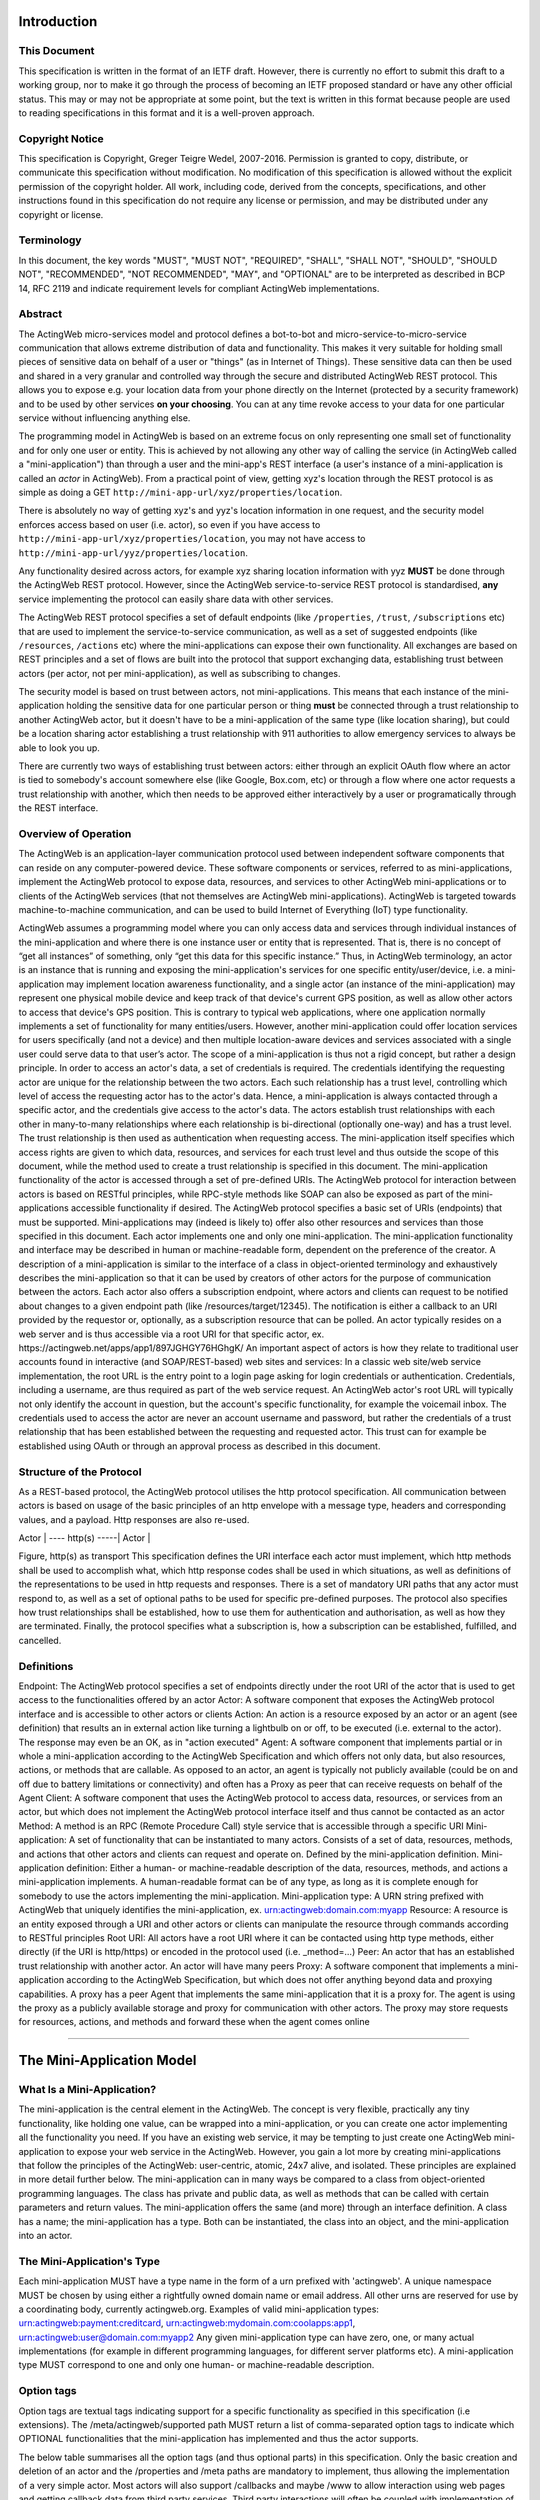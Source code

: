 Introduction
============

This Document
-------------

This specification is written in the format of an ​IETF draft. However,
there is currently no effort to submit this draft to a working group,
nor to make it go through the process of becoming an IETF proposed
standard or have any other official status. This may or may not be
appropriate at some point, but the text is written in this format
because people are used to reading specifications in this format and it
is a well-proven approach.

Copyright Notice
----------------

This specification is Copyright, Greger Teigre Wedel, 2007-2016.
Permission is granted to copy, distribute, or communicate this
specification without modification. No modification of this
specification is allowed without the explicit permission of the
copyright holder. All work, including code, derived from the concepts,
specifications, and other instructions found in this specification do
not require any license or permission, and may be distributed under any
copyright or license.

Terminology
-----------

In this document, the key words "MUST", "MUST NOT", "REQUIRED", "SHALL",
"SHALL NOT", "SHOULD", "SHOULD NOT", "RECOMMENDED", "NOT RECOMMENDED",
"MAY", and "OPTIONAL" are to be interpreted as described in BCP 14, RFC
2119 and indicate requirement levels for compliant ActingWeb
implementations.

Abstract
--------

The ActingWeb micro-services model and protocol defines a bot-to-bot and
micro-service-to-micro-service communication that allows extreme
distribution of data and functionality. This makes it very suitable for
holding small pieces of sensitive data on behalf of a user or "things"
(as in Internet of Things). These sensitive data can then be used and
shared in a very granular and controlled way through the secure and
distributed ActingWeb REST protocol. This allows you to expose e.g. your
location data from your phone directly on the Internet (protected by a
security framework) and to be used by other services **on your
choosing**. You can at any time revoke access to your data for one
particular service without influencing anything else.

The programming model in ActingWeb is based on an extreme focus on only
representing one small set of functionality and for only one user or
entity. This is achieved by not allowing any other way of calling the
service (in ActingWeb called a "mini-application") than through a user
and the mini-app's REST interface (a user's instance of a
mini-application is called an *actor* in ActingWeb). From a practical
point of view, getting xyz's location through the REST protocol is as
simple as doing a GET ``http://mini-app-url/xyz/properties/location``.

There is absolutely no way of getting xyz's and yyz's location
information in one request, and the security model enforces access based
on user (i.e. actor), so even if you have access to
``http://mini-app-url/xyz/properties/location``, you may not have access
to ``http://mini-app-url/yyz/properties/location``.

Any functionality desired across actors, for example xyz sharing
location information with yyz **MUST** be done through the ActingWeb
REST protocol. However, since the ActingWeb service-to-service REST
protocol is standardised, **any** service implementing the protocol can
easily share data with other services.

The ActingWeb REST protocol specifies a set of default endpoints (like
``/properties``, ``/trust``, ``/subscriptions`` etc) that are used to
implement the service-to-service communication, as well as a set of
suggested endpoints (like ``/resources``, ``/actions`` etc) where the
mini-applications can expose their own functionality. All exchanges are
based on REST principles and a set of flows are built into the protocol
that support exchanging data, establishing trust between actors (per
actor, not per mini-application), as well as subscribing to changes.

The security model is based on trust between actors, not
mini-applications. This means that each instance of the mini-application
holding the sensitive data for one particular person or thing **must**
be connected through a trust relationship to another ActingWeb actor,
but it doesn't have to be a mini-application of the same type (like
location sharing), but could be a location sharing actor establishing a
trust relationship with 911 authorities to allow emergency services to
always be able to look you up.

There are currently two ways of establishing trust between actors:
either through an explicit OAuth flow where an actor is tied to
somebody's account somewhere else (like Google, Box.com, etc) or through
a flow where one actor requests a trust relationship with another, which
then needs to be approved either interactively by a user or
programatically through the REST interface.

Overview of Operation
---------------------

The ActingWeb is an application-layer communication protocol used
between independent software components that can reside on any
computer-powered device. These software components or services, referred
to as mini-applications, implement the ActingWeb protocol to expose
data, resources, and services to other ActingWeb mini-applications or to
clients of the ActingWeb services (that not themselves are ActingWeb
mini-applications). ActingWeb is targeted towards machine-to-machine
communication, and can be used to build Internet of Everything (IoT)
type functionality.

ActingWeb assumes a programming model where you can only access data and
services through individual instances of the mini-application and where
there is one instance user or entity that is represented. That is, there
is no concept of “get all instances” of something, only “get this data
for this specific instance.” Thus, in ActingWeb terminology, an actor is
an instance that is running and exposing the mini-application's services
for one specific entity/user/device, i.e. a mini-application may
implement location awareness functionality, and a single actor (an
instance of the mini-application) may represent one physical mobile
device and keep track of that device's current GPS position, as well as
allow other actors to access that device's GPS position. This is
contrary to typical web applications, where one application normally
implements a set of functionality for many entities/users. However,
another mini-application could offer location services for users
specifically (and not a device) and then multiple location-aware devices
and services associated with a single user could serve data to that
user’s actor. The scope of a mini-application is thus not a rigid
concept, but rather a design principle. In order to access an actor's
data, a set of credentials is required. The credentials identifying the
requesting actor are unique for the relationship between the two actors.
Each such relationship has a trust level, controlling which level of
access the requesting actor has to the actor's data. Hence, a
mini-application is always contacted through a specific actor, and the
credentials give access to the actor's data. The actors establish trust
relationships with each other in many-to-many relationships where each
relationship is bi-directional (optionally one-way) and has a trust
level. The trust relationship is then used as authentication when
requesting access. The mini-application itself specifies which access
rights are given to which data, resources, and services for each trust
level and thus outside the scope of this document, while the method used
to create a trust relationship is specified in this document. The
mini-application functionality of the actor is accessed through a set of
pre-defined URIs. The ActingWeb protocol for interaction between actors
is based on RESTful principles, while RPC-style methods like SOAP can
also be exposed as part of the mini-applications accessible
functionality if desired. The ActingWeb protocol specifies a basic set
of URIs (endpoints) that must be supported. Mini-applications may
(indeed is likely to) offer also other resources and services than those
specified in this document. Each actor implements one and only one
mini-application. The mini-application functionality and interface may
be described in human or machine-readable form, dependent on the
preference of the creator. A description of a mini-application is
similar to the interface of a class in object-oriented terminology and
exhaustively describes the mini-application so that it can be used by
creators of other actors for the purpose of communication between the
actors. Each actor also offers a subscription endpoint, where actors and
clients can request to be notified about changes to a given endpoint
path (like /resources/target/12345). The notification is either a
callback to an URI provided by the requestor or, optionally, as a
subscription resource that can be polled. An actor typically resides on
a web server and is thus accessible via a root URI for that specific
actor, ex. ​https://actingweb.net/apps/app1/897JGHGY76HGhgK/ An
important aspect of actors is how they relate to traditional user
accounts found in interactive (and SOAP/REST-based) web sites and
services: In a classic web site/web service implementation, the root URL
is the entry point to a login page asking for login credentials or
authentication. Credentials, including a username, are thus required as
part of the web service request. An ActingWeb actor's root URL will
typically not only identify the account in question, but the account's
specific functionality, for example the voicemail inbox. The credentials
used to access the actor are never an account username and password, but
rather the credentials of a trust relationship that has been established
between the requesting and requested actor. This trust can for example
be established using OAuth or through an approval process as described
in this document.

Structure of the Protocol
-------------------------

As a REST-based protocol, the ActingWeb protocol utilises the http
protocol specification. All communication between actors is based on
usage of the basic principles of an http envelope with a message type,
headers and corresponding values, and a payload. Http responses are also
re-used.

Actor \| ---- http(s) -----\| Actor \|

Figure, http(s) as transport This specification defines the URI
interface each actor must implement, which http methods shall be used to
accomplish what, which http response codes shall be used in which
situations, as well as definitions of the representations to be used in
http requests and responses. There is a set of mandatory URI paths that
any actor must respond to, as well as a set of optional paths to be used
for specific pre-defined purposes. The protocol also specifies how trust
relationships shall be established, how to use them for authentication
and authorisation, as well as how they are terminated. Finally, the
protocol specifies what a subscription is, how a subscription can be
established, fulfilled, and cancelled.

Definitions
-----------

Endpoint: The ActingWeb protocol specifies a set of endpoints directly
under the root URI of the actor that is used to get access to the
functionalities offered by an actor Actor: A software component that
exposes the ActingWeb protocol interface and is accessible to other
actors or clients Action: An action is a resource exposed by an actor or
an agent (see definition) that results an in external action like
turning a lightbulb on or off, to be executed (i.e. external to the
actor). The response may even be an OK, as in "action executed" Agent: A
software component that implements partial or in whole a
mini-application according to the ActingWeb Specification and which
offers not only data, but also resources, actions, or methods that are
callable. As opposed to an actor, an agent is typically not publicly
available (could be on and off due to battery limitations or
connectivity) and often has a Proxy as peer that can receive requests on
behalf of the Agent Client: A software component that uses the ActingWeb
protocol to access data, resources, or services from an actor, but which
does not implement the ActingWeb protocol interface itself and thus
cannot be contacted as an actor Method: A method is an RPC (Remote
Procedure Call) style service that is accessible through a specific URI
Mini-application: A set of functionality that can be instantiated to
many actors. Consists of a set of data, resources, methods, and actions
that other actors and clients can request and operate on. Defined by the
mini-application definition. Mini-application definition: Either a
human- or machine-readable description of the data, resources, methods,
and actions a mini-application implements. A human-readable format can
be of any type, as long as it is complete enough for somebody to use the
actors implementing the mini-application. Mini-application type: A URN
string prefixed with ActingWeb that uniquely identifies the
mini-application, ex. urn:actingweb:domain.com:myapp Resource: A
resource is an entity exposed through a URI and other actors or clients
can manipulate the resource through commands according to RESTful
principles Root URI: All actors have a root URI where it can be
contacted using http type methods, either directly (if the URI is
http/https) or encoded in the protocol used (i.e. \_method=…) Peer: An
actor that has an established trust relationship with another actor. An
actor will have many peers Proxy: A software component that implements a
mini-application according to the ActingWeb Specification, but which
does not offer anything beyond data and proxying capabilities. A proxy
has a peer Agent that implements the same mini-application that it is a
proxy for. The agent is using the proxy as a publicly available storage
and proxy for communication with other actors. The proxy may store
requests for resources, actions, and methods and forward these when the
agent comes online

--------------

The Mini-Application Model
==========================

What Is a Mini-Application?
---------------------------

The mini-application is the central element in the ActingWeb. The
concept is very flexible, practically any tiny functionality, like
holding one value, can be wrapped into a mini-application, or you can
create one actor implementing all the functionality you need. If you
have an existing web service, it may be tempting to just create one
ActingWeb mini-application to expose your web service in the ActingWeb.
However, you gain a lot more by creating mini-applications that follow
the principles of the ActingWeb: user-centric, atomic, 24x7 alive, and
isolated. These principles are explained in more detail further below.
The mini-application can in many ways be compared to a class from
object-oriented programming languages. The class has private and public
data, as well as methods that can be called with certain parameters and
return values. The mini-application offers the same (and more) through
an interface definition. A class has a name; the mini-application has a
type. Both can be instantiated, the class into an object, and the
mini-application into an actor.

The Mini-Application's Type
---------------------------

Each mini-application MUST have a type name in the form of a urn
prefixed with 'actingweb'. A unique namespace MUST be chosen by using
either a rightfully owned domain name or email address. All other urns
are reserved for use by a coordinating body, currently actingweb.org.
Examples of valid mini-application types:
urn:actingweb:payment:creditcard,
urn:actingweb:mydomain.com:coolapps:app1,
urn:actingweb:user@domain.com:myapp2 Any given mini-application type can
have zero, one, or many actual implementations (for example in different
programming languages, for different server platforms etc). A
mini-application type MUST correspond to one and only one human- or
machine-readable description.

Option tags
-----------

Option tags are textual tags indicating support for a specific
functionality as specified in this specification (i.e extensions). The
/meta/actingweb/supported path MUST return a list of comma-separated
option tags to indicate which OPTIONAL functionalities that the
mini-application has implemented and thus the actor supports.

The below table summarises all the option tags (and thus optional parts)
in this specification. Only the basic creation and deletion of an actor
and the /properties and /meta paths are mandatory to implement, thus
allowing the implementation of a very simple actor. Most actors will
also support /callbacks and maybe /www to allow interaction using web
pages and getting callback data from third party services. Third party
interactions will often be coupled with implementation of /oauth to
allow use of OAuth to get access.

Tag Description trust The trust endpoint is available to request and
establish regular, two-way trust relationships between actors. If trust
is available, the actor should also be able to receive callbacks on
/callbacks onewaytrust The version of trust implemented is more
restrictive and although one actor A has a trust relationship with
another actor B giving A access to B’s functionality, the reverse is not
true subscriptions The subscriptions endpoint can be used to establish
subscriptions on the actor’s data, actions, or resources actions The
actions path is available and offers ways of triggering something to
happen. Example: /actions/turn-lights-off resources The resources path
is available and non-actingweb data, but relevant to the actor can be
found under the resources path. Example: GET /resources/lights to get
all lights available. methods The methods path is available and offers
non-REST based API access. Example: /methods/soap/sendMessage sessions
The sessions path is available and offers access to session-based
functionality. Example: /sessions/SIP/2f2ag-2696f-42gga www The www path
is available for human web-based interaction with the actor oauth The
oauth path is available to do an OAuth2 authorisation flow. The /oauth
path should give a redirect to the 3rd party authorisation web page that
can be presented to the user proxy The actor implements capabilities to
be a proxy nestedproperties Announce support for deeper, nested json
structures in /properties (beyond the mandatory attribute/value pairs)

--------------

The Actor
=========

What is an Actor?
-----------------

An actor is a running software component that is ready to respond to
external requests, as well as internal events or requests (for example
if residing on a mobile phone). The actor implements a small and finite
set of functionality with the purpose of offering parts or all of that
functionality to the outside world. An actor is not a replacement for a
SOAP or REST-based web service, and is not a part of a web site for
human interactions. Actors are made for machine-to-machine
communication, and is ideal for e.g. bot-to-bot communication. Each
actor is, in the object-oriented terminology, an instantiation of a
class, and thus can be seen as an object. The mini-application
definition corresponds to the class definition and the mini-application
itself to the class declaration. Like objects in object-oriented
programming languages, actors can access other actors' data (if they are
public) and call methods. All actors MUST have a globally, unique root
URI. The root URI can be in the form of a http or https URL, or any
other type of URI that can allow two-way communication and which are
specified in this or associated specifications. The root of the URI
SHALL uniquely identify the actual actor, i.e. the mini-application
instance: http://www.actingweb.net/miniapp1/my\_actor\_id/. In the case
of an email, the full email address SHALL uniquely identify the
instance: mailto:my\_actor\_id@Actingweb.net. The same holds for SIP
URIs, example: sip:my\_actor\_id@actingweb.net or possibly
sip:myapp@actingweb.net;gruu=my\_actor\_id

Identity
--------

Each actor's root URI MUST be globally routable and, unless the actor is
offline, behind NAT or otherwise, a request to this URI MUST reach the
actor. Each actor MUST have an id that is created at creation
(instantiation) and which is valid throughout the lifetime of the actor.
The id MUST be globally unique. It is RECOMMENDED that a version 5
(SHA-1) UUID (RFC 4122) is used with the base URI of the location of
actor as name input to the algorithm. The resulting UUID MUST be added
to the base URI using the standard encoding. Example:
​http://actingweb.net/myapp/f81d4fae7dec11d0a76500a0c91e6bf6

Data Representation
-------------------

All input and output representation specified throughout this document
MUST by in UTF-8 unless otherwise specified. The default data
representation is the JSON format and MUST be supported. Alternative
data representations, like urlencoded form-data, XML or others, can also
be supported and MAY be announced as a capability through the formats
element in /meta/actingweb (see /meta endpoint section). Content formats
should be negotiated with standard http header mechanisms.

Instantiation of Actors
-----------------------

| Actors can be instantiated in several ways dependent on their context
  and environment. For example, an installed application on a computer
  or mobile phone that implements a mini-application as an actor, is
  instantiated the first time it runs. Such instantiation is based on
  installing the software on a new device, a factory- or manual process.
  Actors that reside on a web server MUST implement dynamic
  instantiation through a mini-application factory present at the level
  right above the actors' root URIs, ex:
  ​http://www.actingweb.net/miniapp1. The actor or client requesting
  instantiation sends an http POST to the factory URI with the following
  OPTIONAL application/json data: { “creator”: “username”, “passphrase”:
  “secret”, “trustee”: “uri” } A special creator user with username
  “creator” and passphrase “secret” MUST have full access to manage and
  access the actor through http basic authentication. If “creator” is
  not supplied, “creator” MUST be the default username. The 'trustee'
  value is a URI pointing to the root URI of an actor that will act as a
  validator and manager of trust relationships for the new actor. This
  is typically used when another actor is instantiating a new actor to
  get access to some new functionality.
| If the creation of a new instance was successful, a 201 Created MUST
  be returned with the Location header set to the full root URI of the
  new actor instance. If the instantiation failed due to problems with
  the input parameters, a 400 Bad Request MUST be returned. Temporary
  problems in instantiating a new actor SHOULD result in a 503 Service
  Temporarily Unavailable. Other server errors SHOULD result in the 500
  Internal Server Error return code.

Deleting Actor Instances
------------------------

An actor instance can be deleted with all its data by sending a DELETE
request to the root URI of the actor. The request MUST be authenticated
and only the creator or ‘admin' relationships are allowed to delete an
actor (see the section on trust relationships). Upon receiving a valid
DELETE, the actor SHOULD clean up its data, any 3rd party webhooks, and
stop responding to requests on and below its root URI. If the actor is
deleted after being migrated to a newer version/new actor, it MAY choose
to respond with 301 Moved Permanently where the Location header is set
to the root URI of the new actor.

Endpoints
---------

ActingWeb actors communicate by sending http requests to each other on
pre-defined URI paths with pre-defined meanings and representations.
These messages can be sent over http/https or any other transport that
can support such exchanges. The available endpoints are the most
important structural elements of the protocol specification. Any actor
or client will expect another actor implemented according to the
ActingWeb specification to respond to a certain set of paths right
beneath the root URI of the actor. These so-called endpoints have a
defined purpose and use, and the use of http methods and representations
are specified in this document. Below is a summary of the defined
endpoints and a summary of their purpose. Details on how to use these
endpoints can be found later in this specification in the Endpoints
chapter, as well as separate chapters for /trust and /subscriptions.
Each of the OPTIONAL access paths has a corresponding options tag (as
found in meta/actingweb/supported) with the same name as the path. I.e.
if the /www path is implemented, the meta/actingweb/supported options
MUST include “www” as an options tag. Endpoint Status Description httpd
methods /meta MUST Meta-information about the actor and it's
mini-application. GET /properties MUST Simple, public data that the
actor for simplicity would like to expose in a unified way to simplify
read and write. The interface is RESTful where the URI specifies the
property or the part of the property tree to operate on. The data are in
simple attribute/value pairs. GET, PUT, DELETE, and POST /actions
OPTIONAL Actors may be able to execute actions that are not directly
connected to data or resources, but where the action causes an external
(maybe physical) event. A GET to an action returns status for the
action, while a PUT or POST executes the action. GET, PUT, POST
/callbacks OPTIONAL This URI is used by the actor to receive callbacks
for trust and subscription creation, and subscriptions, as well deferred
requests sent through a proxy. PUT, POST /resources OPTIONAL Any
resources the actor wants to expose within a RESTful framework may
reside here. The in and out representations can be freely defined by the
mini-application. The URI path must specify the resource to operate on.
GET MUST return information, PUT MUST change state of resource, DELETE
MUST delete a resource, and POST MUST create a new resources. GET, PUT,
DELETE, and POST /methods OPTIONAL Any RPC style web service that an
actor wants to expose MUST be exposed under this path. There are no
restrictions on how to use http methods or on representations. Thus, any
RPC-type service (ex. SOAP, XMLRPC) can be exposed here. An http GET can
thus give side-effects. any /sessions OPTIONAL Session-based
communication (bi-directional messages or streams) can have their own
signalling and media/content protocols. Two actors may want to establish
a two-way session over a time-period for communication that is not
suited to do over the signalling or media protocols. The /sessions path
is made for this purpose. Also, an actor implementing a session-protocol
may want to allow http-based access to session data and/or actions. The
/sessions path may implement websockets for bi-directional flows. any
/www OPTIONAL If the actor wants to expose a web application for human
consumption, this path can be used. A special path /www/init is reserved
for the presentation of a web form for humans to initialise a newly
instantiated actor. GET and POST /oauth OPTIONAL The oauth endpoint is
used to initiate a binding of the actor to an external OAuth-authorised
service. Typically, this is used for actors that represent a service
like Google Mail, Box, Dropbox, or any other service with OAuth-based
APIs. GET and POST /subscriptions OPTIONAL Other actors use this
endpoint to establish new subscriptions or check state of an existing. A
POST to /subscriptions will create a new subscription and return the
path to the newly created subscription in the Location header of the
http response. A GET on the subscription returns status on the
subscription. GET and POST /trust OPTIONAL Other actors use this
endpoint to create or remove relationships. A POST to /trust/trusttype
will request the creation of a new relationship of type trusttype. The
path to the new trust relationship is returned in the Location header.A
DELETE to the trust URI will terminate the relationship. GET on the URI
will send status information about the relationship (ex. approved,
pending etc). GET, PUT, DELETE, POST

Agents
------

Agents are actors that together with a proxy implement a
mini-application fully and according to the principles outlined in this
specification. Together, an agent/proxy pair MUST implement all
mandatory aspects of the mini-application. However, as opposed to the
actor, agents MAY be temporarily unavailable or accessible only through
an actor acting as a proxy for the agent. For simpler functionality and
low-powered devices, a client can instead be used. It can be as simple
as just holding credentials that allow updating values, e.g. posting GPS
coordinates once in a while through a POST.

Proxies
-------

| A proxy is an actor that implements /meta, /properties, /trust, and
  /subscriptions according to the definition of a mini-application, and
  that has a special proxy relationship with an agent that is just
  partially available to other actors. Together, the proxy and the agent
  MUST implement the mini-application fully. These two actors, the proxy
  and the agent, together form a pair representing the same entity or
  data. The proxy MUST be available to other actors on the Internet
  through a URI (or on a meaningfully defined private network), while
  the agent can be intermittently unavailable and will typically only
  communicate with its proxy. They MUST have a two-way trust
  relationship of the type proxy.
| An important characteristics of a proxy is that it MAY be implemented
  totally generically for any type mini-application and only needs a
  configuration that defines the /properties endpoint to respond to. In
  this case, all other endpoints like /actions, /resources etc will just
  be proxied to its agent. However, a proxy MAY implement more
  mini-application specific functionality to offload from the agent or
  if it otherwise makes sense. A paired proxy and the agent SHOULD have
  implicit subscriptions to each others /properties access paths in
  order to synchronise their /properties data. Being a Proxy For
  Endpoints Proxied To The Agent A proxy MAY implement endpoints on
  behalf of the proxy/agent pair. These MUST be implemented just like
  any other actor. However, a proxy MAY also implement endpoints that
  are proxied to the agent that is not available directly. Such a
  request to a path like /actions/dosumthin MUST give a http 307,
  Temporarily Moved. This indicates to the requestor that this is a
  proxy, and that the request should be sent as a subscription creation
  request to /subscriptions using the path as target (target = actions,
  sub-target=dosumthin) and with the parameter “proxied” set to true in
  the payload. If the proxy sees a subscription request with the
  parameter proxied set to true, it MUST treat the “data” element of the
  payload in the subscription request as the original payload to the
  endpoint, and thus forward this payload to the agent when forwarding.

--------------

Endpoints
=========

/meta (MUST)
------------

Each actor has a set of meta-information used to facilitate effective
discovery communication and is optionally a part of trust establishment
if the requesting actor wants to validate that a given URL for an actor
actually points to an actor of a certain and/or version. The
meta-information can be found under the /meta path directly below the
root URI of the actor. The http GET method is readable without a trust
relationship. OPTIONAL paths that are not supported MUST result in 404
Not found. These are the paths available: Path Status Description
/meta/id MUST The id of the actor and is identical to the id embedded in
the actor’s root path. /meta/type MUST Returns mini-application type in
a 200 OK with a one-line text/plain body containing the urn type of the
mini-application. /meta/version MUST Returns the version of the
mini-application type in a 200 OK with a one-line text/plain body
containing the version number in the format a.b.c or a.b where a and b
are digits 0-9. /meta/desc MUST Returns a human-readable description of
the actor. The description MAY be based on a mini-application template,
where information about this actor instance is substituted. Ex. "This
actor allows deposits and withdrawals on Bob Bobson's account #1234556
in the Bank of Lutitia”. /meta/info OPTIONAL Returns a 302 Refer with
Location pointing to a URI with general human-readable web page about
the mini-application. /meta/actingweb/version MUST Returns a 200 OK with
a text/plain body containing the version number of this specification
that the mini-application supports, I.e. 1.0 /meta/actingweb/supported
MUST Returns a 200 OK with a text/plain body with a comma-separated list
of tags identifying the supported OPTIONAL options found in this
specification: option1,option2 See the Option tags section earlier in
this document. An empty list means that only the mandatory requirements
in this specification is supported. /meta/actingweb/formats OPTIONAL
Returns a 200 OK with a text/plain body with a comma-separated list of
the supported OPTIONAL formats supported by the actor: e.g. xml,txt...
The format name MUST be the standardised mime-type file extension. Only
formats with standardised mime-types are allowed. /meta/raml OPTIONAL A
mini-application MAY choose to represent the mini-application through a
RAML file (http://raml.org) Returns a URI to where the RAML file is
found. /meta OPTIONAL Returns a 200 OK with an application/json body
with an json document containing everything defined under the /meta
path. Example: { “actingweb”: { “version”: “1.0”, “supported”:
“option1,option2”, }, “type”:
“urn:actingweb:domain.com:mytestapps:app1”, “desc”: “Some description of
this actor”, “version”: “0.1”, “info”: “” }  Note that elements (both
OPTIONAL and MUST), but empty, MAY be left out or returned as empty
elements. /meta/\* - All other meta paths are reserved for future use.

/properties (MUST)
------------------

Quick interactions between actors are important in ActingWeb. The
/properties access path facilitates easy read and write of simple data.
If you need to read and write more complex data structures or XML
documents, you can use the access paths /resources (for RESTful access
to data) or /methods (for RPC-style access like SOAP and XMLRPC). The
/properties path is meant to contain the basic, most important data for
the actor's functionality. Most often a newly instantiated actor needs
some properties set before proper functioning. However, /properties is
not for static configurations only, but also for dynamic data. This
implies that the actor MUST use current /properties data in its
execution (and not treat them as a configuration file). The /properties
path supports the http methods GET, PUT, DELETE, and POST. The requests
can be unauthorised or authorised through a trust relationship by
presenting credentials in the Authorization header of the http method.
All attributes under /properties MUST be writable by the admin role.
Attribute/value pairs The properties that can be stored under
/properties are untyped, UTF-8 encoded attribute/value pairs. The
semantics of the attribute/value pair (as defined in the
mini-application definition) must be used to convert representations
into their specific types, for example a string-representation of an
integer ("1234") into the integer value 1234. The below table shows the
relationship between the attribute name, it's value, and the URI where
the value is stored. Attribute Value URI to attribute name Alice
http://www.actingweb.org/app/78hjh76yug/properties/name Note that to
facilitate use of proxies, actors MUST NOT apply any logic or process on
semantics when a property is changed using PUT or POST. Syntax SHOULD be
checked. This implies that any processing logic in an actor using
/properties values must assume that the values can be semantically
invalid or even harmful and must do error handling accordingly. A
mini-application MAY choose to support the value for each attribute as
either a blob or a json structure and must indicate in the returned
MIME-type whether the returned value is text/plain, application/json, or
any other content. A GET on /properties MUST return a proper
application/json document with all the attribute value pairs. A
mini-application MAY also support targeting nested json structs in the
path, i.e. /properties/address/street/number, but MUST not assume that
such support is present in peer actors. Such support SHOULD be announced
as an options tag, nestedproperties. GET GET methods are used to
retrieve properties. A GET can be done for a specific attribute or for
the whole set of attributes. The response MUST be a 200 OK with a body
of content type application/json. Example: When a GET request targets an
attribute, the returned representation is the value of that specific
attribute only using text/plain as content type: GET
/app/78hjh76yug/properties/firstname A GET for an empty /properties
(i.e. no attribute/value pairs set) or a GET for a non-set attribute
should result in a 404 Not found from the actor. If the attribute is not
accessible without a trust relationship, a 401 Unauthorised MUST be
returned. If the request's current trust relationship is not sufficient,
a 403 Forbidden MUST be returned. PUT The PUT method is used to add or
change an attribute/value pair. A PUT to an existing attribute will
change the value of that attribute. All actors MUST accept PUT requests
to change a specific element. Successful change of the value MUST result
in a 201 Created response. Example: PUT
/app/78hjh76yug/properties/firstname A PUT request to an attribute name
not supported by the actor MUST result in a 404 Not Found. If the
attribute is not writable without a trust relationship, a 401
Unauthorised MUST be returned. If the request's current trust
relationship is not sufficient, a 403 Forbidden MUST be returned. A PUT
body can be of type application/json and MAY be stored as a blob by the
mini-app, however, it MAY support nested json and thus MAY also support
PUT /app/78hjh76yug/properties/people/person1/firstname POST The POST
method is used to add or change a collection of attribute/value pairs.
Only the /properties root endpoint MUST support POST. Content type
application/json MUST be supported and application/x-www-form-urlencoded
MAY be supported if the application supports web-based interactions.
Successful change of all the values MUST result in a 201 Created
response. An error on one or more values MUST result in no values
changed and 409 Conflict returned. Example: POST
/app/78hjh76yug/properties Any non-supported attribute names MUST result
in a 400 Bad Request. If any of the attributes are not writable without
a trust relationship, a 401 Unauthorised MUST be returned. If the
request's current trust relationship is not sufficient, a 403 Forbidden
MUST be returned.

/actions (OPTIONAL)
-------------------

Choosing between the /actions or other endpoints like /methods and
/resources cannot be done according to clear-cut rules, but each
endpoint has some restrictions that may or may not suit what you are
trying to accomplish and the one matching what you are trying to do, is
the best. The /actions path is dedicated to operations or actions that
not only changes the state of a resource or updates a database, but
where triggering the action actually does something outside the actor.
An example may be a video recorder where its actor can be requested to
record on a specific channel at a specific time. Any action below the
/actions path (ex. /actions/record) MUST respond to POST. This will
create or execute a new action. The data representation to be used in
the body of the POST is specific to the mini-application. If the actor
offers a callback functionality for status updates, the callback URL
should be included in the request data representation. The /callbacks
endpoint MAY be used by adding an element to the path, e.g.
/callbacks/actions. A successful action MUST return 201 Created. The
body of the response MAY contain a mini-application specific data
representation detailing the outcome of the action. The response MAY
include a Location header pointing to a URL representing the action
requested (e.g. /actions/record /3421433). This URL MUST respond to GET
requests containing a representation of the action status/progress. The
data representation is specified by the mini-application. If allowed,
the cancellation of an action SHOULD be available through a DELETE
request to the given location, while a PUT to the specific action URI
MAY be used to change the action while in progress (for example,
temporarily suspend a process).

/callbacks (OPTIONAL)
---------------------

When an actor is requesting subscriptions, actions, sessions or other
functions where a callback is required, the actor MUST create a new leaf
node under the /callbacks path. The URI MUST expect POST requests with a
data representation according to the requested path the callback was
established for. It is up to the mini-application to keep track of the
format expected for each callback by establishing sub-paths below
/callbacks, e.g. /callbacks/subscriptions/… to handle callbacks on
subscriptions and so on. All requests to /callbacks from other actors or
clients MUST be authenticated using the shared secret as bearer token
(Authorization Bearer xxxxxxx) or be an anonymous POST from a
non-ActingWeb application. All /callbacks requests without
authentication data MUST return 401 Authentication required, regardless
of the callback URI exists or not. Requests for non-existent /callbacks
URIs with authentication data SHOULD always return 403 Forbidden.
Differentiating between various types of callbacks and authentication
SHOULD be done be adding a path to callbacks/, e.g.
callbacks/{callback\_type}. A successfully received POST MUST result in
a 204 No Content or 200 Ok (with content). The actor pushing the
callback will then clear the callback. Example of a callback: 1. Actor B
is interested in actor A's /properties and establishes a subscription on
actor A's /properties. A callback is established by B on :
/callbacks/subscriptions//afb343f3edfe 2. Actor A's
/properties/firstname changes and it uses B's callback URI to notify
about the change Actor B thus receives a POST request on its callback
URL (Actor B’s root URI is
http://www.actingweb.net/myapp/f81d4fae-7dec-11d0-a765-00a0c91e6bf.
Actor A’s id is 9f1c331a3e3b5cf38d4c3600a2ab5d54: POST
http://www.actingweb.net/myapp/f81d4fae-7dec-11d0-a765-00a0c91e6bf/callbacks/subscriptions/9f1c331a3e3b5cf38d4c3600a2ab5d54/afb343f3edfe
​ Bob 204 No content Actor B receives the content in POST (in the case
of /properties changes, the content is application/json) and can
immediately identify this as a callback from actor A, as well as
identify the specific subscription this is a callback for.

/resources (OPTIONAL)
---------------------

The /resources access path is reserved for an actor's exposure of
resources according to RESTful principles
(​http://en.wikipedia.org/wiki/Representational\_State\_Transfer). The
exposure of resources MUST follow the following rules: Resources and
sub-parts of a resources MUST be addressable by a URI where the path
identifies the part of the resource that the request targets GET
requests MUST not change state Any http method MAY be supported
Non-GET/POST methods MAY be implemented using POST with the form
variable \_method set to the real method requested Data representations
and other decisions are up to the mini-application.

/methods (OPTIONAL)
-------------------

The /methods access path is reserved for RPC (Remote Procedure Call)
methods like XML-RPC, SOAP, etc. The paths address methods and a GET
request MAY change state as the path and/or GET parameters of the
request may include information about the action. The intention of this
path is to allow actors to expose traditional/existing RPC-style methods
and isolate such methods to avoid unexpected state change through GET
requests on other access paths. Example: GET
/methods/persons/add?firstname=Bob&Lastname=Bobson There are no http
response codes, data representations, or other restrictions for this
access path.

/sessions (OPTIONAL)
--------------------

The /sessions access path is reserved for session-type communication
between two actors and will always have two parties. The purpose is to
enable two actors to create a way to share state and keep track of that
state over time. An actor can provide a session type by exposing the
session type right below the /sessions path, ex. /sessions/im to
identify im, instant messaging sessions. This location MUST respond to
POST requests by returning 201 Created with a Location header pointing
to a newly created session, ex. /sessions//fbe654aacef where fbe654aacef
is a session id uniquely identifying this session. The POST request MAY
have an application/json body containing a callback URI that is
URL-encoded (“callback”: “uri”). If not, the requesting actor MUST
respond to requests on the “mirrored” URL, /sessions//, and the
requested actor MUST start sending session-related requests to this URL.
If the session creation fails, a 400 Bad request MUST be returned, or if
the failure is caused by a server problem, 500 Internal Server Error
SHOULD be returned. Subsequent communication between the two actors
SHOULD continue on the returned new session URI and callback URIs using
http methods and data representations as specified by the actors'
mini-applications. Extensions may specify the http methods and data
representations for specific type sessions and it is RECOMMENDED that if
such extensions exist, the actors use the extension to facilitate
session-type exchanges between different types of mini-applications. A
DELETE request to the session URI MUST terminate the session and return
a 200 Ok. If there was a problem terminating the session, a 500 Internal
Server Error SHOULD be returned. Sessions may of course be established
outside the ActingWeb actor implementation. The actor MAY choose to
expose on-going sessions on other protocols through the /sessions path
to allow simple signalling and session updates without the explicit
creation of the session as described above. An example could be a
SIP-based calling application where an on-going session (for example an
instant messaging session) can be exposed through the URI /sessions/SIP
Call-Id. This can for example allow non-SIP actors to insert messages
into the dialog.

/www (OPTIONAL)
---------------

The /www access path is a special path as it is not meant for actor to
actor communication, but rather allows humans to interact with the actor
in a simple way. An actor may choose to expose a full web application
below this path. The /www path does not have any particular restrictions
except on /www/init, see next section. /www/init If the /www/init path
exists, it MUST present a human-readable form with /properties as the
defined html form action. The path MUST be authenticated using HTTP
DIGEST with username 'creator' (or the username established as the
creator) and the passphrase as set when the actor was instantiated. This
form is intended to allow a newly created actor to be initialised by a
human being with data in /properties. Thus, when submitting the form,
the forms data will be sent to /properties in a POST request.
Mini-applications supported this type of initialisation MUST, in
addition to application/json, support POST of forms data to /properties.

/oauth (OPTIONAL)
-----------------

The /oauth endpoint is used if the mini-application supports attaching
to a 3rd party service using OAuth for authorisation. This way, an actor
can easily expose services to other actors, e.g. a mini-application can
offer users to create an actor that represent them towards a
text-messaging service and thus easily allow other actors or clients to
send text-messages to that user (or on behalf of the user). Such an
actor could for example expose /actions/message\_me to allow other
actors to send text messages to the user who has (OAuth) authorised the
actor. Similar to the /www endpoint, the /oauth endpoint assumes human
interaction as the actor should redirect to the 3rd party service’s
OAuth authorisation web page if a valid oauth token is not found for
this actor. Obvisoulty, this page may be embedded in an application. The
/oauth endpoint MUST be able to handle the OAuth2 flow with a redirect
back where the code URL parameter is set. It is RECOMMENDED that the
mini-application offers a root URL /oauth (i.e.
actingweb.net/myapp/oauth) that can be used as the callback URL
registered with the 3rd party OAuth service and that the state parameter
in the initial OAuth2 request (see the OAuth2 specification) is set to
the actor's id). This special root URL can then parse the actor id from
the state parameter and redirect to actingweb.net/myapp//oauth?code=…
where processing of the code can be done and the final token request to
the 3rd party service can be done.

--------------

/trust - Trust Relationships (OPTIONAL)
=======================================

Trust Model
-----------

Trust relationships form the basis of interaction between actors and is
the primary reason for why accounts (with usernames and passwords) are
not necessary. Each actor only needs to know the relationships itself
has to other actors (with the exception of the creator user
credentials). The trust relationship credentials are then used in all
communication between the actors using existing methods for
authentication. Each actor (agent or proxy) is responsible for its own
set of trust relationships with other actors. Each relationship is
bi-directional where one actor initiates a trust relationship that then
needs to be approved by the other actor. A mini-application can choose
to implement one-way trust levels if necessary for its application, but
this is not mandatory to implement. Each actor is responsible for
storing and recognising actors it has trust relationships with. Each
trust relationship has one out of a set of trust levels as defined in
this specification. A newly formed actor has no trust relationships, and
new relationships are formed by requesting a trust relationship. The
request is processed by the actor and the request can be approved in
real-time or at a later time. Once a trust relationship has been
granted, the actor includes authentication details in all subsequent
requests through a bearer token. Access to an actor's resources can thus
be granted based on the relationship. Trust relationships are managed
authoritatively by the actor that granted the request, and a
relationship can be revoked unilaterally at any time by either the
granting or accepting actor. \| Actor A\| \| Actor B \| This
specification specifies how to use the http Bearer token method for
authentication after exchanging a shared secret as part of the trust
relationship creation. An optional verification process is also
specified to ensure that both actors can trust the authenticity of the
domain hosting the actor. Using https, the actors can mutually assure
that their root URIs are correct. However, this specification does not
specify how an actor decides on whether a given domain should be
trusted. Also, while the methods described here are sufficient for most
Internet-based applications, the specification does not provide methods
on a security level where each request's integrity can be assured.

Determining Which Relationship to Request
-----------------------------------------

| The definition of the mini-application SHOULD contain information
  about what type of access is given for each type of trust
  relationship. The actor requesting the access will have some knowledge
  of the mini-application in order to use it, however, it may be useful
  to request a human-readable description for each trust relationship
  directly from the actor. This information can be presented to a user
  to determine if a given trust relationship is desired or to choose
  which relationship type to request. A GET to the uri of the trust
  relationship type + /desc MAY return such a human-readable
  description. Unlike the /meta/desc description, the text may be
  generic for the mini-application.
| Example: Request to server ​https://actingweb.net/ GET
  /myapp/f81d4fae-7dec-11d0-a765-00a0c91e6bf6/trust/friend/desc 200 OK A
  friend can deposit and withdraw money as frequently as monthly, but
  limited up to an amount of $100. A specific friend relationship will
  also most likely establish an explicit limit at the requested amount.

Relationships and their data
----------------------------

The 'creator' user and 'admin' relationship MUST allow the retrieval of
trust relationships through a GET to /trust and to
/trust/'relationship\_type'. The content is application/json. A request
on a relationship type MAY also be supported and filter on a specific
relationship, but give the same output. If no relationships exist, a 404
Not found MUST be returned. Example: Request to server
​http://actingweb.net/ GET
/myapp/f81d4fae-7dec-11d0-a765-00a0c91e6bf6/trust/friend 200 OK [ {
"secret": "ecb8a519288db1498a9b04706fc19e52abd3e0c0", "verified": false,
"peerid": "e41f4aae-4dee-10d0-b725-0af0a413bcf2", "relationship":
"friend", "baseuri":
"http://actingweb.net/myotherapp/e41f4aae-4dee-10d0-b725-0af0a413bcf2",
"desc": "Test friend relationship", "peer\_approved": true, "type":
"urn:actingweb:actingweb.org:gae-demo", "id":
"f81d4fae-7dec-11d0-a765-00a0c91e6bf6", "approved": false }, { "secret":
"8f4e4e86f249599c4be21aa4445065d4e6905cd4", "verified": true, "peerid":
"testid", "relationship": "friend", "baseuri": "testurl", "desc": "Test
friend relationship", "peer\_approved": true, "type":
"urn:actingweb:actingweb.org:gae2-demo", "id":
"f81d4fae-7dec-11d0-a765-00a0c91e6bf6", "approved": true }] 'creator'
and 'admin' MUST also be allowed to do a GET on a specific relationship
to retrieve its status. The codes and contentreturned MUST be the same
as the ones used when the owner of the relationship makes the request.
The fields are all MANDATORY and are explained below. Field Description
id Actor id of the actor owning the relationship, i.e. MUST be the same
as the actor identified in the request type The urn: prefixed type of
the peer in this relationship baseuri The root URI of the peer in the
this relationship relationship The relationship type peerid The id of
the peer. This is also embedded in the baseuri secret The shared secret
to be used as bearer token verified Bool that specifies if the remote
peer has been verified as reachable on the baseuri approved Bool that
specifies if this relationship has been approved peer\_approved Bool
that specifies if this relationship has been approved by the peer desc
Human-readable description of the relationship

Creation of a Trust Relationship
--------------------------------

When actor A wants to establish a trust relationship with B, it MUST
send a POST request (step 1 in table below) to B's /trust/. The request
does not carry authentication and has an application/json body. Actor B
responds (step 2). If actor B through the request can immediately
approve the relationship, it MUST respond with 201 Created. If actor B
immediately can deny the request, a 403 Forbidden MUST be returned. If
the request is well-formed and actor B is ready and willing to process
the request, B MUST respond with 202 Accepted. In both cases, the URL of
the newly created relationship MUST be returned in the Location header
in the response. The URL MUST be formatted the following way: //trust//.
If the requested actor wants to do a verification of the requesting
actor, it MUST use baseuri, id, secret, and verify attributes to do a
GET request to /trust// using the secret as the Bearer token in the
Authorization header. If the requesting actor supports verification, it
MUST accept a GET request to this "reverse" URL, verify the shared
secret, and then return the same secret as sent in "verify" as part of
the trust relationship request, in the "verificationToken" attribute. If
verification is not supported, the regular trust relationship attributes
should be returned in application/json content. B will later try to
notify A about an approved trust relationship at the reverse URI
//trust/<trustlevel/, or a GET poll to the relationship's URL can be
used to retrieve status. The defined attribites to include in the POST
request: Attribute

| Description secret MUST Value is the shared secret that actor A will
  use when authenticating with actor B and the other way around. The
  requesting actor needs to supply the secret in order for the requested
  actor to verify the requesting actor. baseuri MUST The base URI of the
  requesting actor (with id). id MUST The id of the requesting actor.
  type MUST The urn: type of the mini-app. desc OPTIONAL Human-readable
  description that explains what the relationship is meant for. Should
  be phrased to allow a human to evaluate whether to approve or reject
  the request and later to recognise what the relationship is doing. Ex.
  "Service subscription of monthly $29.95 for the Geekly Review
  magazine." verify OPTIONAL The value should be a secret that is used
  to verify the baseuri and the authenticity of the requestor. Example:
| Request to server ​http://actingweb.net/ POST
  /myapp/f81d4fae-7dec-11d0-a765-00a0c91e6bf6/trust/friend { "secret":
  "8f4e4e86f249599c4be21aa4445065d4e6905cd4", "baseuri":
  "http://myserver.org/app2/e41f4aae-4dee-10d0-b725-0af0a413bcf2", "id":
  "e41f4aae-4dee-10d0-b725-0af0a413bcf2", "type":
  "urn:actingweb:actingweb.net:myapp", "desc": "A friend relationship
  between actors from myapp and myotherapp", "verify":
  "66b6691aae69fb75919e754976a8e2eb6d2719ac" } 202 Accepted
| It is RECOMMENDED to use https in this POST exchange as this will
  protect the shared secret from eavesdropping. Using http SHOULD be
  reserved for trust requests between actors in a controlled environment
  like inside an IPsec tunnel where eavesdropping can be ruled out.
  After the initial request and response, the URI location of the new
  trust relationship (i.e. as in the path in the example above) MUST
  respond to GET requests with response codes as described above (5.).
  I.e. if the request has not yet been concluded or evaluated, 202
  Accepted MUST be returned. If the relationship has been refused, 403
  Forbidden MUST be returned. And if the relationship has been approved,
  201 Created MUST be returned. Such GET requests MUST be authenticated
  using the secret as a bearer token in the Authorization header, thus
  ensuring that only actor A can request an update of the status. The
  below table shows an overview of the process where actor A creates a
  trust relationship with Actor B (i.e. actor B trusts actor A). Step
  ACTOR A:
   http://myserver.org/app2/e41f4aae-4dee-10d0-b725-0af0a413bcf2 ACTOR
  B: http://actingweb.net/myapp/f81d4fae-7dec-11d0-a765-00a0c91e6bf6 1.
  Request relationship POST request to initiate request for trust
  relationship
  POST/myapp/f81d4fae-7dec-11d0-a765-00a0c91e6bf6/trust/friend

2. Immediate response to request

POST response Returns http response to indicate acceptance or not:  201
Created, 202 Accepted, 403 Forbidden 3. Polling for result (OPTIONAL)
Awaits B's processing, polling can be done (see 3. for return codes).
 GET
/myapp/f81d4fae-7dec-11d0-a765-00a0c91e6bf6/trust/friend/e41f4aae-4dee-10d0-b725-0af0a413bcf2

4. Notification of result (OPTIONAL)

POST /trust/friend/f81d4fae-7dec-11d0-a765-00a0c91e6bf6 Sends approval
or refusal on relationship request in an application/json body: {
"approved": True }

Accepting Or Rejecting A Request For Trust Relationship It is entirely
up to the actor receiving the trust request to use whatever methods or
processes necessary to evaluate and conclude upon the request. How this
is done is outside the scope of this specification. An actor may for
example refuse to accept requests with base uris that are not known by
the actor and auto-approve requests from other base uris. Criteria for
accepting a trust relationship request SHOULD be documented in the
mini-application definition. Use of Callback To Verify A callback can be
used for verification of requesting actor and for notification of the
result of the request. The table below shows on overview of the steps
involved. Only notification of result is shown as polling was shown in
the above section. The below section specifies in detail how the
verification is done. Step ACTOR A:
http://myserver.org/app2/e41f4aae-4dee-10d0-b725-0af0a413bcf2

ACTOR B: http://sctingweb.net/myapp/f81d4fae-7dec-11d0-a765-00a0c91e6bf6
1. Establish trust callback Creates verification callback URI on
/trust/friend/f81d4fae-7dec-11d0-a765-00a0c91e6bf6

2. Request relationship POST
   /myapp/f81d4fae-7dec-11d0-a765-00a0c91e6bf6/trust/friend POST request
   to initiate request for trust relationship

3.Verification of requesting actor

GET /trust/friend/f81d4fae-7dec-11d0-a765-00a0c91e6bf6 using secret from
step 2 as Bearer token and match "verify" from step 2 with the
"verificationToken" returned in this step. 4. Response to request

Response to POST Returns http response to indicate acceptance or not:
 200 Ok, 201 Created, 202 Accepted, 403 Forbidden

| Verification Whether to do verification is up to the requested actor
  B. Actor A's provided baseuri parameter and Actor B’s id are used to
  create the verification URI used in the above step 4. If Actor A wants
  to provide verification (because B's mini-application requires or
  recommends it), it MUST, before sending the initial POST request, make
  sure that a GET request to its
  'baseuri'/'ownid'/trust/'trustlevel'/'actorB-id' will be responded to
  with a 200 OK (step 1 in table above). The GET request MUST be
  authenticated using the shared secret that actor A will send in the
  POST request to B as bearer token, thus ensuring that only actor B can
  request the URI. Example: Request to server ​http://myserver.org/ GET
  /app2/e41f4aae-4dee-10d0-b725-0af0a413bcf2/trust/friend/f81d4fae-7dec-11d0-a765-00a0c91e6bf6
  200 Ok Note that by using https both in the initial trust creation and
  for the verification, one can ensure that the root URIs of each of the
  actors are authentic (through https session setup and certificate
  validation). With appropriately loaded root certificates on each web
  server hosting the actors, one can also selectively accept a group of
  servers and thus actors. An actor may also choose to verify a trust
  relationship on criteria or methods outside the scope of this
  specification. Notification of Result Once actor B has finalised the
  request for a relationship and if it returned a 202 Accepted to actor
  A when receiving the initial POST request, actor B MUST send a POST
  request to the same URI used for verification with a application/json
  body containing the attribute approved=True. Updating a Trust
  Relationship The actor owning the trust relationship can update the
  relationship by sending a PUT request to the relationship URI with a
  application/json body with attribute/value pairs of the attributes
  that are to be changed. Normally, only baseuri, desc, and approved are
  the attributes that can be changed. Reading Trust Relationship Data
  'admin' relationships and the 'creator' user MUST be allowed to read
  the trust relationship data through an authenticated GET to
  /myapp/'actorid'/trust/friend/'friendid'. Also the shared secret
  SHOULD be readable to actors with these two relationships. If the
  shared secret is not readable, the actor may not be able to support
  versioning/migration of actors. Example:
| Request to server ​http://actingweb.net/ GET
  /myapp/f81d4fae-7dec-11d0-a765-00a0c91e6bf6/trust/friend/e41f4aae-4dee-10d0-b725-0af0a413bcf2
  200 OK { "secret": "66b6691aae69fb75919e754976a8e2eb6d2719ac",
  "verified": true, "peerid": "e41f4aae-4dee-10d0-b725-0af0a413bcf2",
  "relationship": "friend", "baseuri":
  "https://actingweb.net/myotherapp/e41f4aae-4dee-10d0-b725-0af0a413bcf2",
  "desc": "Service subscription of monthly $29.95 for the Geekly Review
  magazine. ", "peer\_approved": false, "type":
  "urn:actingweb:actingweb.net:myotherapp", "id":
  "f81d4fae-7dec-11d0-a765-00a0c91e6bf6", "approved": true }

Initiating a trust request
--------------------------

In some cases it is necessary for an external actor or maybe the creator
to request an actor to initiate a trust relationship. This is done
through a POST request sent to /trust with an application/json body
specifying the url of the actor to initiate with and the trust level to
request.

Example: { "url":
"https://actingweb.net/myapp/3973895dbe8457f68cdee59b0810d70a",
"relationship": "friend" }

If successful, a 201 Created should be returned with an application/json
body equal to the body in a GET request to the location of the new
relationship. Also, a Location header with the newly created trust
relationship MUST be returned.

Types of Relationships
----------------------

When a new relationship is requested by an actor, the relationship has a
type as specified in the URL path (i.e. /trust/friend/...). The actor
receiving the request supports a number of trust relationship types. The
mini-application's definition SHOULD define exactly what a 'friend'
relationship means in terms of access. For example, one mini-application
may allow 'friends' to update most of its properties, while another
mini-application may only allow 'friends' to read parts of the
properties. In this section, a small number of relationship types are
specified. It is RECOMMENDED that mini-applications use these
relationship types (and fill them with own meaning), but only the
‘admin’ relationship type (besides the 'creator' user) MUST be
supported. If the mini-application requires more relationship types, it
MAY define new relationship types and specify these in its definition.
The guidelines for how to use the specified relationship types should
thus be used as a recommendation. It is also conceivable that
mini-applications allow actor instances to dynamically change what each
trust relationship gives access to. Such dynamic access rights SHOULD be
documented in the mini-application definition, but is beyond the scope
of this specification. Below is an overview of the trust relationships.
There are only three regular trust relationships meant for access to
mini-application functionality/operations: associate, friend, and
partner. The proxy and admin relationships have special uses. An actor
MAY NOT hold more than one relationship with a given other actor.
Regular relationship name

Description associate OPTIONAL The lowest level of trust (apart from no
relationship). An actor will likely have the most relationships of this
type and it will normally give read access. friend OPTIONAL The friend
relationship allows more access than for 'associates'. The friend actor
has typically been verified to be friendly and can thus be allowed to
write and/or request actions/methods. partner OPTIONAL A partner is more
than a friend. A partner actor may be stronger verified than a friend
and can be trusted to the most important properties and actions/methods
of the actor. proxy OPTIONAL A proxy actor MUST be of the same
mini-application type. A subscription from the agent to the proxy on
/properties SHOULD be set up to ensure that the the proxy's properties
are up to date. If the proxy only is updated through a client and based
on client POSTs/PUTs, this is not necessary. admin OPTIONAL The admin
relationship has full access to an actor's data and functions similar to
the creator user. The Associate Relationship The associate relationship
is the lowest relationship level. The rights given to this relationship
are dependent on the mini-application. Validation of an associate may be
limited as the damage an associate can do should be very limited.
Normally, an associate should not be able to affect the operations of
the actor beyond the scope of its own relationship. For example, a
mini-application made to hold one person's contact information may allow
read access to the person's basic contact information to anybody without
a trust relationship, while an associate may get access to the full
business contact information. The associate relationship can be used for
creating networks of actors sharing information. Ex. a two-way associate
relationship between two actors with contact information may allow a
person to keep a real-time updated address book if each actor subscribes
to the others' contact information of interest. Use of the associate
relationship MAY be allowed either unapproved (i.e. no explicit
approbal) or auto-approved (possibly in combination with lists of
pre-approved base URIs). The Friend Relationship The friend relationship
is an intermediate step from associate to a partner relationship. The
friend actor should be trusted to affect the basic operations of an
actor. The validation before approving a new relationship should thus be
appropriate for such access. Ex. a friend may be allowed to ask the
actor to initiate a new trust relationship with another contact
information actor. This would allow a trusted contact to introduce a new
friend. The Partner Relationship The partner relationship is the most
trusted level that gives access to actor operations. The partner may be
trusted access to some or most of the inner workings of the actor. Ex. a
partner may be allowed to update the actor's contact information. This
relationship can then be used to implement synchronisation between
different sources of a person's contact information. In particular, more
dynamic contact information like presence can then be updated. If each
presence source (like a mobile phone's current profile or
Messenger/AIM/Skype status) has an actor representing the presence
status, the contact information actor can have partner relationships
with each presence actor and allow presence information to be
consolidated in one place. The Proxy Relationship The proxy relationship
is a reserved relationship between two actors of the same
mini-application type. A proxy relationship MUST always be two-ways such
that if one relationship fails, the other MUST be removed. In a proxy
relationship, the /properties access path SHOULD always be synchronised
through a one-way or two-way subscription (dependent on application).
These two subscriptions SHOULD be set up at the time of creation of the
proxy relationship. Once set up, the two actors act as one entity to
implement the mini-application's functionality. See also the section on
the proxy actor. The Admin Relationship The admin relationship has full
access to all data and functions of an actor. See also the section on
trustees as an alternative to using an admin relationship as this
approach allows access to managing relationships without getting full
access to the actor. An admin relationship can also delete an actor
(take it completely out of action). The Creator Special User The creator
user can only be established at the point of instantiating an actor. The
creator relationship has two primary objectives: other actors can
instantiate a new actor and immediately administrate the new actor the
creator credentials can be either supplied by a human user when
instantiating the actor or conveyed to a user and thus allow the user to
initialise the actor using the /www/init form or the web front-end
supplied by the actor at /www The creator MUST have all access rights
similar to the 'admin' relationship. A creator is a user authenticated
with username and password, not a trust relationship. The default user
name for a creator is 'creator' unless another username is provided as
part of the instantiation of the actor. Assigning Individual Rights To
An Instance Of A Trust Relationship A mini-application MAY implement
assigning of rights to a specific instance of a trust relationship (i.e.
rights per actor). This allows granular access control. For example
allowing home contact information to be available to some actors, while
others only get access to business information. Whether this granular
access control is implemented assigning a new type of trust relationship
to a defined access group or on an individual basis is outside the scope
of this specification. The same holds for how to determine which
relationship to get upgraded or reduced rights.

Using a Trustee To Manage Relationships
---------------------------------------

The Use of Trustees Managing trust relationship request can be one of
actor's the most complex operations and may require validation of the
requesting actor's identity, seeking approval from a human or applying
some other logic to evaluate the request. Also, managing trust
relationships over time requires maintenance actions, for example
deleting a relationship after a certain time period or on a human's
request. To simplify this process, another (possibly dedicated) actor
called a 'trustee' can take over the relationship management. A trustee
actor can take many forms, two examples may be: 1. A web application
that presents a web page to a user and allows the user to approve or
reject the request. The user can be authenticated using for example the
Google Account API to validate Google credentials for the Google account
stored as the trustee's "owner". 2. A desktop application that
graphically and dynamically depicts relationships between actors and
that allows a human being to create new relationships through connecting
and disconnecting icon representations using drag and drop. For example,
a desktop application may allow a user to choose a bank account as a
focal point and then visualise drawn lines to actors that represent
subscription services that are allowed to withdraw money from the bank
account. Hoovering over the relationship line can show details about the
relationship, for example restrictions on amount and how often money is
allowed to be transferred. Assigning and Forwarding To a Trustee A
trustee can be assigned either at the instantiation of an actor (by
specifying trustee root URI on instantiation in the application/json
body using the attribute 'trustee\_root') or by changing the trustee's
root URI by PUTing a new URI to /trust/trustee (an admin or creator
relationship is required). The 'creator' users passphrase/secret can
then be used as a bearer token to do trustee REST requests. The actor
MUST validate both the source of the request to verify that trustee root
URI is correct, as well as validate the bearer token. As a passphrase is
supplied at instantiation time for creator, it is RECOMMENDED that the
passphrase is checked for security strength if the trustee\_root
attribute is set. It is RECOMMENDED that a trustee also establishes a
regular relationship with the actor (of any type). A mini-application
MUST make this a requirement before accepting any trustee access with a
bearer token as a trust relationship allows verification and possibly
explicit approval through an external process to set a trustee. (Note
that if trustee\_root is set as part of an instantiation, the creator
username and password can be used to send requests as creator to the new
actor even before trustee access with passphrase as bearer token is
allowed.) A typical use of a trustee is automatic creation of a new
actor by another actor to create an ActingWeb network of actors. Let's
say a bot instantiating a new text messaging actor before handing over
to the user to authenticate the new actor with the 3rd party text
messaging service. The actor instantiating a new actor may then initiate
a new trust relationship and then use the creator credentials to approve
the relationship directly.

Authentication
--------------

Authentication of an actor is necessary when the actor is sending a
request to another actor where a trust relationship is required to gain
the required access. At the time of creating a trust relationship, the
actor receiving and approving the request MUST store the actor's id,
base URI, and the relationship's shared secret in its authentication
store. The authentication method is based on the http Bearer
authentication method. Please refer to
https://tools.ietf.org/html/rfc6750 for details on the use of bearer
tokens. Note that the passphrase created at actor instantiation time
together with the (default) username ‘creator’ MUST use http basic
authentication.

--------------

/subscriptions - Subscriptions (OPTIONAL)
=========================================

Establishing a Subscription
---------------------------

The subscription model is based on the concept of creating a
subscription on a specific actor path with three elements: target,
sub-target, and resource. The most narrow subscription is on a resource.
Sub-target and target are then mandatory specified in the subscription
request. If a subscription targets all resources within a sub-target,
then sub-target and target are specified in the request. Finally, if the
entire endpoint is targeted in the subscription, only target is
specified in the request. The /properties endpoint allows easy sharing
of simple json data, while the endpoints /actions, /resources, /methods,
and /sessions enable sharing of more complex data and execution of
procedures. Once an actor has a trust relationship, it can use
subscriptions to receive updates about changes and activities. The main
use of a subscription is to make sure that one actor gets efficient and
near real-time access to changes that occur to another actor. An actor
can establish a new subscription by sending a peer authenticated POST
request to /subscriptions/ where peerid is the actor id of the
requesting actor. A json body MUST as a minimum include the attribute
“target”. The most common targets are properties, resources, actions,
methods, and sessions, but a subscription MAY be of any target the
mini-app will recognise. Additionally, "subtarget" and "resource" can be
specified, thus identifying a sub-path to subscribe to, e.g.
/resources/folders/12345. The "granularity" attribute controls how the
subscribing actor wants to be notified. The possible values are "high",
"low", and "none", where "high" sends a callback to the subscribing
actor with a full application/json body of the update, "low" sends a
notification with an application/json body with a single attribute "url"
with a URL to where a full json body of the update can be retrieved, and
"none" suppresses all notifications and GET polling on the subscription
is necessary to retrieve updates. If "granularity" is not present,
"none" is assumed. The requesting actor MUST have a relationship
allowing minimum read permissions on the requested path, and the actor
receiving the request MUST validate the access rights upon receiving the
request. It MUST also validate that the bearer token is valid for the
peer specified in the POST URI. If approved, a 201 Created MUST be
returned with the Location header pointing to the relative URI of the
newly created subscription in the format //subscriptions//. In the below
example, a new subscription with id 9d60853cb4915b699f89d7ae13efb382 is
created at actor (requested) b373e63030a451b2991c9995438fccf1 from actor
(requesting) f08ce818ea515526adcbd157eeaf0ab0. Example: POST
/b373e63030a451b2991c9995438fccf1/subscriptions/f08ce818ea515526adcbd157eeaf0ab0
{ "target": "resources", "subtarget": "folders", "resource": "12345",
"granularity": "high" } 201 Created Location:
/b373e63030a451b2991c9995438fccf1/subscriptions/f08ce818ea515526adcbd157eeaf0ab0/9d60853cb4915b699f89d7ae13efb382
An actor is RECOMMENDED to support callbacks, but MUST support polling
of subscriptions. If a callback is requested by specifying "granularity"
other than "none", but it is not supported by the mini-application, a
501 Not Implemented MUST be returned. The requesting actor may then
choose to resend the subscription request without a granularity
attribute or {"granularity": "none"}. When a subscription has been
registered, the actor MUST record and act upon any changes that are done
to the path. The actor MAY reject a subscription request to any path on
which it does not support subscriptions. A subscription to /actions and
/methods indicates a wish to get updates on any requests to these paths.

Initiating and Enumerating Subscriptions
----------------------------------------

Sometimes it can be necessary to request an actor to create a
subscription with another actor. Actors supporting subscriptions MUST
support POST requests to //subscriptions with an application/json body
with "peerid" identifying the peer to send a subscription request to, as
well as all the attributes to use when requesting a subscription. It is
RECOMMENDED that a mini-application supports GET on /subscriptions and
/subscriptions/ with creator or admin rights and peer rights
respectively. The body returned with 200 Ok MUST contain the below
elements. See the next section for explanation of the sequence
attribute.

The below example is for a GET to subscriptions. A GET to subscriptions/
would not include the "peerid" attributes for each data element. GET
/b373e63030a451b2991c9995438fccf1/subscriptions

{ "id": "b373e63030a451b2991c9995438fccf1", "data": [ { "peerid":
"f08ce818ea515526adcbd157eeaf0ab0", "resource": "", "target":
"properties", "sequence": 1, "granularity": "high", "subtarget":
"data2", "subscriptionid": "6f9c496966d35b3b9d3fa2c9efc2934a" }, {
"peerid": "f08ce818ea515526adcbd157eeaf0ab0", "resource": "45",
"target": "properties", "sequence": 1, "granularity": "low",
"subtarget": "data3", "subscriptionid":
"016edb81538351b0af3034a6a751b003" }] }

Getting Subscription Updates
----------------------------

| The Diff and Update Model The hierarchy of subscriptions is important
  for how the subscription callbacks and diffs work: \|… ourtarget \|…
  sub-target1 \|… resource1 \|… resource2 \|… resource3 \|… sub-target2
  \|… resource1 \|… resource2 Let's start with the simplest case, the
  subscription targets resource1 of sub-target1 in ourtarget. The data
  in the body of an update MUST in this case be the full resource
  representation (json or other data representation) and not a diff. In
  fact, the data MAY be anything the mini-app chooses to send as an
  update. It can be a blob or a data object that has nothing to do with
  the previous subscription update, as long as it communicates a state
  change on the resource, and the data representation is documented by
  the mini-app. This flexibility allows the subscription mechanism to be
  used for any resource state change that is desired to be communicated
  to another actor. For subscriptions to a target or a sub-target, the
  expectation is that the changes per update can be found in a json
  struct following the hierarchy relative to the subscription. I.e. If
  resource2 in sub-target2 has changed, the diff MUST follow the
  following example format for a subscription to ourtarget: {
  "sub-target2": { "resource2": "full\_representation" } } and the
  following for a subscription to ourtarget, sub-target2: { "resource2":
  "full\_representation" } This means that every time something happens
  on a resource/endpoint/path, all subscriptions within scope MUST be
  processed and a specific diff created for each subscription where the
  json struct follows the hierarchy below the subscription. The diff
  format is simple: only sub-targets or resources that have changed are
  included in a diff, and an empty attribute is defined as the same as a
  non-existent attribute, thus an attribute can be deleted by setting it
  to "".
| Each diff MUST have a sequence number, where the number is 1 for each
  new subscription and then incremented by 1 for each diff that is
  created for this subscription. Further examples with /properties
  Initial data POSTed to /properties: { "data1": { "str1": "initial",
  "str2": "initial" }, "data2": "initial", "test": { "var1": "initial",
  "var2": "initial", "resource": "initial" } } If a PUT to
  /properties/test has the content { "var1": "hey"} (overwriting test),
  the resulting /properties will be: { "data1": { "str1": "initial",
  "str2": "initial" }, "data2": "initial", "test": { "var1": "hey" } }
  and the diff to a subscription on /properties MUST be: "test": {
  "var1": "hey" } And a subscription to /properties/test MUST give the
  following diff: { "var1": "hey" } If instead a PUT is done to
  /properties/test/var1 to change it to "change2", the subscription diff
  for a /properties subscription will be: "test": { "var1": "change2" }
  Note here that the resource and var2 attributes in the test struct
  have not been touched and are thus still present in test if you do a
  GET on /properties. Compare this to the above example overwriting of
  the entire test sub-target (with { "var1": "hey" }), and you can see
  that there is no way to determine if resources below test were deleted
  by just looking at the diff. This information can be forced into a
  diff by doing a DELETE on a /properties path (which MUST send a
  "resource": "" as a diff). A mini-app MAY implement more advanced diff
  methods, but this diff method MUST be used for the /properties
  endpoint. Getting the Updates There are two ways to get updates on a
  subscription: polling on the subscription URI or receive callbacks on
  the subscription callback URI as specified in the previous section. If
  the granularity is set to high, the callback is a POST with peer
  bearer authentication to the subscription URI with the following
  format: { "id": "26597c23469e5ab2b3489b786cf553f5", "target":
  "properties", "sequence": 6, "timestamp":
  "2016-11-15T13:47:02.375880Z", "granularity": "high",
  "subscriptionid": "552a0d7ec4ab553ea6c912baeb4459eb", "data": {
  "test": { "resource": "change5" } } } The data attribute contains the
  actual diff relative to the subscription, while the other attributes
  identifies the actor id originating the update, the target (and
  subtarget and resource if relevant), the timestamp in UTC, the
  granularity of the subscription, the subscriptionid, as well as the
  sequence number of the update. In this case, 6 indicates that this is
  the 6th diff produced for this specific subscription as identified by
  subscriptionid. A peer bearer token authenticated GET on the
  subscription id MUST offer a similar format, but here an array of data
  elements MUST represent one or more diff updates. In the below
  example, the first diff was retrieved earlier, now diff 2 - 6 are
  collected. { "subscriptionid": "26f9bb085fb351c7ba40d395af18a381",
  "id": "26597c23469e5ab2b3489b786cf553f5", "resource": "", "target":
  "properties", "subtarget": "test", "data": [ { "timestamp":
  "2016-11-15T13:46:51.906980Z", "data": "change1", "sequence": 2 }, {
  "timestamp": "2016-11-15T13:46:53.967370Z", "data": "change2",
  "sequence": 3 }, { "timestamp": "2016-11-15T13:46:57.012820Z", "data":
  "change3", "sequence": 4 }, { "timestamp":
  "2016-11-15T13:47:00.509530Z", "data": { "some": "data", "resource":
  "change4" }, "sequence": 5 }, { "timestamp":
  "2016-11-15T13:47:03.059410Z", "data": { "resource": "change5" },
  "sequence": 6 }] } In the case of callbacks to the subscription
  callback URI, any 2xx response from the actor will indicate that the
  update has been received, and it MUST be cleared, i.e. not available
  anymore when doing a GET on the subscription. If the callback is not
  cleared with a 2xx response, the actor SHOULD not retry, and it SHOULD
  be up to the receiving actor to do a GET poll when it detects a gap in
  the sequence or triggered by another event. An actor MAY implement a
  re-try mechanism with an exponential back-off. Low Granularity and
  Polling In the case of granulerity = low, the callback to the
  subscription callback URI MUST contain application/json content with
  the following format: { "subscriptionid":
  "26f9bb085fb351c7ba40d395af18a381", "id":
  "26597c23469e5ab2b3489b786cf553f5", "target": "properties",
  "subtarget": "test", "timestamp": "2016-11-15T13:47:02.915030Z",
  "granularity": "low" "sequence": 6, "url":
  "https://actingweb.net/myapp/26597c23469e5ab2b3489b786cf553f5/subscriptions/e3c47b6114ec558dade20d6c45855820/26f9bb085fb351c7ba40d395af18a381/6",
  } The data element is here replaced by a url attribute identifying
  where the subscribing actor can retrieve a specific diff. It is
  RECOMMENDED that the URL is composed of the subscription URL with the
  sequence number trailing at the end. The response content on this URL
  MUST be similar to a GET on the subscription following this example: {
  "subscriptionid": "26f9bb085fb351c7ba40d395af18a381", "id":
  "26597c23469e5ab2b3489b786cf553f5", "target": "properties",
  "subtarget": "test", "resource": "", "timestamp":
  "2016-11-15T13:46:48.893650Z", "sequence": 6, "data": { "resource":
  "initial", "var1": "initial", "var2": "initial" } } Clearing Callback
  Status Subsequent GET requests to the same URL MUST give the same
  result, both requests to the subscription as well as to the specific
  diff URL, except that the subscription URL MUST return new diffs. When
  a GET is done either to the subscription URL or to a specific diff and
  the subscribing actor wants to clear all diffs received, a PUT MUST be
  sent to the subscription URL with an application/json body with one
  attribute "sequence" and the sequence number that was the last
  sequence retrieved. All diffs with lower and equal sequence number
  than this MUST be cleared and no longer appear in GET requests to the
  subscription URL. GET requests to the diff specific URL (subscription
  URL + '/seqnr') MUST return 404 Not found after clearing has been
  done. PUT
  /myapp/26597c23469e5ab2b3489b786cf553f5/subscriptions/e3c47b6114ec558dade20d6c45855820/26f9bb085fb351c7ba40d395af18a381
  { “sequence”: 2 } 204 No content
